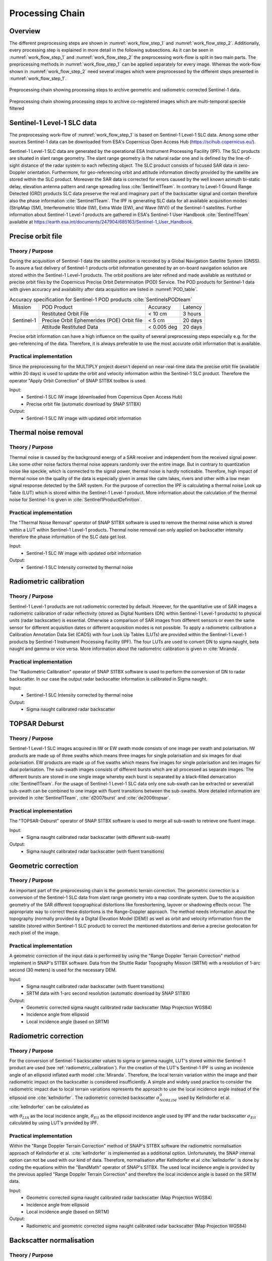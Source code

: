 .. _ProcessingChain:

Processing Chain
================

Overview
--------
The different preprocessing steps are shown in :numref:`work_flow_step_1` and :numref:`work_flow_step_2`. Additionally, every processing step is explained in more detail in the following subsections. As it can be seen in :numref:`work_flow_step_1` and :numref:`work_flow_step_2` the preprocessing work-flow is split in two main parts. The preprocessing methods in :numref:`work_flow_step_1` can be applied separately for every image. Whereas the work-flow shown in :numref:`work_flow_step_2` need several images which were preprocessed by the different steps presented in :numref:`work_flow_step_1`.

.. _work_flow_step_1:
.. figure:: images/work_flow_01.png
    :align: center
    :width: 80%

    Preprocessing chain showing processing steps to archive geometric and radiometric corrected Sentinel-1 data.

.. _work_flow_step_2:
.. figure:: images/work_flow_02.png
    :align: center
    :width: 80%

    Preprocessing chain showing processing steps to archive co-registered images which are multi-temporal speckle filtered


Sentinel-1 Level-1 SLC data
---------------------------
The preprocessing work-flow of :numref:`work_flow_step_1` is based on Sentinel-1 Level-1 SLC data. Among some other sources Sentinel-1 data can be downloaded from ESA's Copernicus Open Access Hub (`<https://scihub.copernicus.eu/>`_).


Sentinel-1 Level-1 SLC data are generated by the operational ESA Instrument Processing Facility (IPF). The SLC products are situated in slant range geometry. The slant range geometry is the natural radar one and is defined by the line-of-sight distance of the radar system to each reflecting object. The SLC product consists of focused SAR data in zero-Doppler orientation. Furthermore, for geo-referencing orbit and attitude information directly provided by the satellite are stored within the SLC product. Moreover the SAR data is corrected for errors caused by the well known azimuth bi-static delay, elevation antenna pattern and range spreading loss :cite:`Sentinel1Team`. In contrary to Level-1 Ground Range Detected (GRD) products SLC data preserve the real and imaginary part of the backscatter signal and contain therefore also the phase information :cite:`Sentinel1Team`. The IPF is generating SLC data for all available acquisition modes (StripMap (SM), Interferometric Wide (IW), Extra Wide (EW), and Wave (WV)) of the Sentinel-1 satellites. Further information about Sentinel-1 Level-1 products are gathered in ESA's Sentinel-1 User Handbook :cite:`Sentinel1Team` available at `<https://earth.esa.int/documents/247904/685163/Sentinel-1_User_Handbook>`_.


Precise orbit file
-------------------
Theory / Purpose
~~~~~~~~~~~~~~~~~~

During the acquisition of Sentinel-1 data the satellite position is recorded by a Global Navigation Satellite System (GNSS). To assure a fast delivery of Sentinel-1 products orbit information generated by an on-board navigation solution are stored within the Sentinel-1 Level-1 products. The orbit positions are later refined and made available as restituted or precise orbit files by the Copernicus Precise Orbit Determination (POD) Service. The POD products for Sentinel-1 data with given accuracy and availability after data acquisition are listed in :numref:`POD_table`.

.. _POD_table:
.. table:: Accuracy specification for Sentinel-1 POD products :cite:`SentinelsPODteam`
    :widths: auto

    +------------+--------------------------------------------+-------------+----------+
    |   Mission  | POD Product                                | Accuracy    | Latency  |
    +------------+--------------------------------------------+-------------+----------+
    |            | Restituted Orbit File                      | < 10 cm     | 3 hours  |
    |            +--------------------------------------------+-------------+----------+
    | Sentinel-1 | Precise Orbit Ephemerides (POE) Orbit file | < 5 cm      | 20 days  |
    |            +--------------------------------------------+-------------+----------+
    |            | Attitude Restituted Data                   | < 0.005 deg | 20 days  |
    +------------+--------------------------------------------+-------------+----------+

Precise orbit information can have a high influence on the quality of several preprocessing steps especially e.g. for the geo-referencing of the data. Therefore, it is always preferable to use the most accurate orbit information that is available.

Practical implementation
~~~~~~~~~~~~~~~~~~~~~~~~~
Since the preprocessing for the MULTIPLY project doesn't depend on near-real-time data the precise orbit file (available within 20 days) is used to update the orbit and velocity information within the Sentinel-1 SLC product. Therefore the operator "Apply Orbit Correction" of SNAP S1TBX toolbox is used.

Input:
    - Sentinel-1 SLC IW image (downloaded from Copernicus Open Access Hub)
    - Precise orbit file (automatic download by SNAP S1TBX)

Output:
    - Sentinel-1 SLC IW image with updated orbit information


Thermal noise removal
---------------------
Theory / Purpose
~~~~~~~~~~~~~~~~~~
Thermal noise is caused by the background energy of a SAR receiver and independent from the received signal power. Like some other noise factors thermal noise appears randomly over the entire image. But in contrary to quantization noise like speckle, which is connected to the signal power, thermal noise is hardly noticeable. Therefore, high impact of thermal noise on the quality of the data is especially given in areas like calm lakes, rivers and other with a low mean signal response detected by the SAR system. For the purpose of correction the IPF is calculating a thermal noise Look up Table (LUT) which is stored within the Sentinel-1 Level-1 product. More information about the calculation of the thermal noise for Sentinel-1 is given in :cite:`Sentinel1ProductDefinition`.


Practical implementation
~~~~~~~~~~~~~~~~~~~~~~~~~
The "Thermal Noise Removal" operator of SNAP S1TBX software is used to remove the thermal noise which is stored within a LUT within Sentinel-1 Level-1 products. Thermal noise removal can only applied on backscatter intensity therefore the phase information of the SLC data get lost.

Input:
    - Sentinel-1 SLC IW image with updated orbit information

Output:
    - Sentinel-1 SLC Intensity corrected by thermal noise

.. _radiometric_calibration:

Radiometric calibration
-------------------------
Theory / Purpose
~~~~~~~~~~~~~~~~~
Sentinel-1 Level-1 products are not radiometric corrected by default. However, for the quantitative use of SAR images a radiometric calibration of radar reflectivity (stored as Digital Numbers (DN) within Sentinel-1 Level-1 products) to physical units (radar backscatter) is essential. Otherwise a comparison of SAR images from different sensors or even the same sensor for different acquisition dates or different acquisition modes is not possible. To apply a radiometric calibration a Calibration Annotation Data Set (CADS) with four Look Up Tables (LUTs) are provided within the Sentinel-1 Level-1 products by Sentinel-1 Instrument Processing Facility (IPF). The four LUTs are used to convert DN to sigma naught, beta naught and gamma or vice versa. More information about the radiometric calibration is given in :cite:`Miranda`.

Practical implementation
~~~~~~~~~~~~~~~~~~~~~~~~~
The "Radiometric Calibration" operator of SNAP S1TBX software is used to perform the conversion of DN to radar backscatter. In our case the output radar backscatter information is calibrated in Sigma naught.

Input:
    - Sentinel-1 SLC Intensity corrected by thermal noise

Output:
    - Sigma naught calibrated radar backscatter


TOPSAR Deburst
---------------
Theory / Purpose
~~~~~~~~~~~~~~~~~
Sentinel-1 Level-1 SLC images acquired in IW or EW swath mode consists of one image per swath and polarisation. IW products are made up of three swaths which means three images for single polarisation and six images for dual polarisation. EW products are made up of five swaths which means five images for single polarisation and ten images for dual polarisation. The sub-swath images consists of different bursts which are all processed as separate images. The different bursts are stored in one single image whereby each burst is separated by a black-filled demarcation :cite:`Sentinel1Team`. For the usage of Sentinel-1 Level-1 SLC data only one sub-swath can be extracted or several/all sub-swath can be combined to one image with fluent transitions between the sub-swaths. More detailed information are provided in :cite:`Sentinel1Team`, :cite:`d2007burst` and :cite:`de2006topsar`.

Practical implementation
~~~~~~~~~~~~~~~~~~~~~~~~~
The "TOPSAR-Deburst" operator of SNAP S1TBX software is used to merge all sub-swath to retrieve one fluent image.

Input:
    - Sigma naught calibrated radar backscatter (with different sub-swath)

Output:
    - Sigma naught calibrated radar backscatter (with fluent transitions)


Geometric correction
---------------------
Theory / Purpose
~~~~~~~~~~~~~~~~~
An important part of the preprocessing chain is the geometric terrain correction. The geometric correction is a conversion of the Sentinel-1 SLC data from slant range geometry into a map coordinate system. Due to the acquisition geometry of the SAR different topographical distortions like foreshortening, layover or shadowing effects occur. The appropriate way to correct these distortions is the Range-Doppler approach. The method needs information about the topography (normally provided by a Digital Elevation Model (DEM)) as well as orbit and velocity information from the satellite (stored within Sentinel-1 SLC product) to correct the mentioned distortions and derive a precise geolocation for each pixel of the image.

Practical implementation
~~~~~~~~~~~~~~~~~~~~~~~~~
A geometric correction of the input data is performed by using the "Range Doppler Terrain Correction" method implement in SNAP's S1TBX software. Data from the Shuttle Radar Topography Mission (SRTM) with a resolution of 1-arc second (30 meters) is used for the necessary DEM.

Input:
    - Sigma naught calibrated radar backscatter (with fluent transitions)
    - SRTM data with 1-arc second resolution (automatic download by SNAP S1TBX)

Output:
    - Geometric corrected sigma naught calibrated radar backscatter (Map Projection WGS84)
    - Incidence angle from ellipsoid
    - Local incidence angle (based on SRTM)

Radiometric correction
---------------------------------------
Theory / Purpose
~~~~~~~~~~~~~~~~~
For the conversion of Sentinel-1 backscatter values to sigma or gamma naught, LUT's stored within the Sentinel-1 product are used (see :ref:`radiometric_calibration`). For the creation of the LUT's Sentinel-1 IPF is using an incidence angle of an ellipsoid inflated earth model :cite:`Miranda`. Therefore, the local terrain variation within the image and their radiometric impact on the backscatter is considered insufficiently. A simple and widely used practice to consider the radiometric impact due to local terrain variations represents the approach to use the local incidence angle instead of the ellipsoid one :cite:`kellndorfer`. The radiometric corrected backscatter :math:`\sigma_{NORLIM}^{0}` used by Kellndorfer et al. :cite:`kellndorfer` can be calculated as

.. math::
    \sigma_{NORLIM}^{0} = \sigma_{Ell} \frac{sin \theta_{LIA}}{sin \theta_{Ell}}
    :label: kellndorfer

with :math:`\theta_{LIA}` as the local incidence angle, :math:`\theta_{Ell}` as the ellipsoid incidence angle used by IPF and the radar backscatter :math:`\sigma_{Ell}` calculated by using LUT's provided by IPF.

Practical implementation
~~~~~~~~~~~~~~~~~~~~~~~~~
Within the "Range Doppler Terrain Correction" method of SNAP's S1TBX software the radiometric normalisation approach of Kellndorfer et al. :cite:`kellndorfer` is implemented as a additional option. Unfortunately, the SNAP internal option can not be used with our kind of data. Therefore, normalisation after Kellndorfer et al :cite:`kellndorfer` is done by coding the equations within the "BandMath" operator of SNAP's S1TBX. The used local incidence angle is provided by the previous applied "Range Doppler Terrain Correction" and therefore the local incidence angle is based on the SRTM data.

Input:
    - Geometric corrected sigma naught calibrated radar backscatter (Map Projection WGS84)
    - Incidence angle from ellipsoid
    - Local incidence angle (based on SRTM)

Output:
    - Radiometric and geometric corrected sigma naught calibrated radar backscatter (Map Projection WGS84)

Backscatter normalisation
-------------------------
Theory / Purpose
~~~~~~~~~~~~~~~~~
Beside the previously discussed geometric and radiometric distortions some other specific backscattering coefficient variations within the range direction of the image are caused by the image geometry of the SAR sensor. The backscattered energy of an illuminated area has not only a dependency on the area itself but also on the incidence angle. This means, backscatter values of a specific area with a small incidence angle return higher backscatter values then data of the same area acquired with a higher incidence angle. Incidence angle induced variations not only occur inside one image but also between images form different sensors as well as within one sensor through different acquisition geometries or different tracks or orbits. For a usage of Sentinel-1A and 1B time-series acquired with different orbits and/or different tracks and therefore most likly a high change between the incidence angles a backscatter normalisation is vital. A often and widely used technique to minimize backscatter variations caused by the incidence angle is the cosine correction :cite:`ulaby1982microwave`. The cosine correction is based on the Lambert's law for optics. Therefore, under the assumption that the backscattered energy in the upper hemisphere follows a cosine law and also the radiation variability has a cosine dependency, the received backscatter :math:`\sigma_{\theta_i}^{0}` and its dependency on the incidence angle can be written as

.. math::
    \sigma_{\theta_i}^{0} = \sigma_0^{0}cos^{n}(\theta_i)
    :label: cosine_1

with a weighting factor n and the incidence angle independent backscatter :math:`\sigma_{0}^{0}`.
With the cosine correction the backscatter of the Sentinel-1 products can therefore normalised to a reference angle :math:`\theta_{ref}` with

.. math::
    \sigma_{ref}^{0} = \frac{\sigma_{\theta_i}^{0}cos^{n}(\theta_{ref})}{cos^{n}_{\theta_i}}
    :label: cosine_2

Studies show that the weighting factor n is dependent on the roughness :cite:`ardila` and therefore the backscatter variations can vary with different land cover types. A schematic illustration of the backscatter variations considering the incidence angle is given in :numref:`wagner1999`.

.. _wagner1999:
.. figure:: images/wagner_1999.png
    :align: center
    :width: 60%

    Illustration of the backscatter variations considering the incidence angle dependency :cite:`wagner`.


Practical implementation
~~~~~~~~~~~~~~~~~~~~~~~~~
The backscatter normlisation is applied by coding :eq:`cosine_2` in SNAP's S1TBX operator "BandMaths". As default a reference angle of 37,55° (average incidence angle for IW swath mode :cite:`Sentinel1ProductDefinition`) and a weighting factor of 2 (standard value) is specified. Through a configuration file the user can replace the default values for the reference angle and weighting factor to probably more suitable values of their specific applications.

Input:
    - Radiometric and geometric corrected sigma naught calibrated radar backscatter (Map Projection WGS84)
    - reference angle (default is 35°)
    - weighting factor (default is 2)

Output:
    - Radiometric and geometric corrected sigma naught calibrated radar backscatter values normalised to reference angle (Map Projection WGS84)


Co-registration
----------------
Theory / Purpose
~~~~~~~~~~~~~~~~~
For time-series analysis especially when applying a :ref:`multi_temporal_speckle_filter` the SAR image has to be co-registered. The co-registration is a method to get every image of the time-series on the same grid and also the pixel resolution.

Practical implementation
~~~~~~~~~~~~~~~~~~~~~~~~~
The co-registration as a requirement for the :ref:`multi_temporal_speckle_filter` is accomplished by the "Co-Registration" operator within SNAP's S1TBX. The "Co-Registration" operator in SNAP is defined as a completely automatic process. The operator consists of a stack creation (collocating master and slave image), a cross correlation (allignment between master ans slave image) and a warp (resamples pixels from the slave image to pixels of the master image).

Input:
    - Master image
    - Slave image(s)

Output:
    - Co-registered images

.. _multi_temporal_speckle_filter:

Multi-temporal speckle filter
-----------------------------
Theory / Purpose
~~~~~~~~~~~~~~~~~
A characteristic of images acquired by a SAR system is the visibility of random noise which look like "salt and pepper" within the image and is called speckle. The appearance of speckle is caused by the interferences of coherent echoes from individual scatterers within one pixel :cite:`woodhouse2005introduction`.The presence of speckle degrades the quality of the image and therefore it makes the interpretation of the SAR data more difficult. Over the years several approaches for speckle reduction were developed. They are mainly based on either multi-looking or filtering methods. Different filtering approaches like Frost, Lee etc. can be applied as a single or multi-temporal speckle filter. First findings with Sentinel-1 data show that a multi-temporal speckle filter provides better results in form of speckle reduction and resolution preservation then a single speckle filter. A major advantage for the usage of a multi-temporal speckle filter on Sentinel-1 data is the high temporal resolution availability. Nevertheless, more detailed studies on analysing the impact of different multi-temporal speckle filters on the retrieval of bio- and geophysical parameters from Sentinel-1 data are still lacking. Anyway, a usage of a multi-temporal filter significantly reduces the speckle and is therefore a essentinal part of our preprocessing chain.

Practical implementation
~~~~~~~~~~~~~~~~~~~~~~~~~
For the speckle reduction the "Multi-temporal Speckle Filter" operator within SNAP's S1TBX software is used. Currently 15 temporally consecutive images are used within the "Multi-temporal Speckle Filter" whereby the target image is temporally situated in the middle. The applied filter is a Lee filter with spatial averaging over 3x3 pixel. The spatial averaging over pixel has a significant influence on spatial resolution information loss of the image. Therefore, the averaging pixel size might change during the project. If the image consists of two polarisations the filter is applied on each polarisation separately. The practical implementation in case of filter type, used polarisation, number of used images etc. may change with more experience of applying multi-temporal speckle filters and the occurring results.

Input:
    - 7 co-registered images

Output:
    - speckle filtered images



.. rubric:: References
.. bibliography:: references.bib
    :style: unsrt



